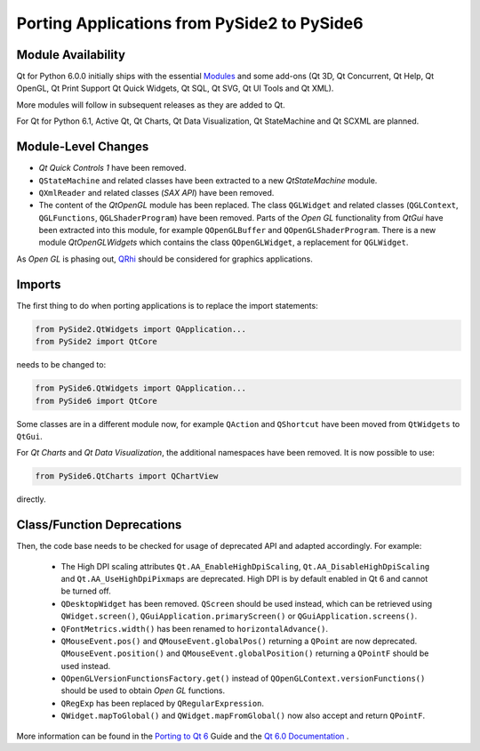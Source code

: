 Porting Applications from PySide2 to PySide6
============================================

Module Availability
-------------------

Qt for Python 6.0.0 initially ships with the essential
`Modules <https://doc.qt.io/qt-6/qtmodules.html>`_ and some
add-ons (Qt 3D, Qt Concurrent, Qt Help, Qt OpenGL, Qt Print Support
Qt Quick Widgets, Qt SQL, Qt SVG, Qt UI Tools and Qt XML).

More modules will follow in subsequent releases as they
are added to Qt.

For Qt for Python 6.1, Active Qt, Qt Charts, Qt Data Visualization,
Qt StateMachine and Qt SCXML are planned.

Module-Level Changes
--------------------

* *Qt Quick Controls 1* have been removed.
* ``QStateMachine`` and related classes have been extracted to a new
  *QtStateMachine* module.
* ``QXmlReader`` and related classes (*SAX API*) have been removed.
* The content of the *QtOpenGL* module has been replaced. The class
  ``QGLWidget`` and related classes (``QGLContext``, ``QGLFunctions``,
  ``QGLShaderProgram``) have been removed. Parts of the *Open GL*
  functionality from *QtGui* have been extracted into this module, for example
  ``QOpenGLBuffer`` and ``QOpenGLShaderProgram``.
  There is a new module *QtOpenGLWidgets* which contains the class
  ``QOpenGLWidget``, a replacement for ``QGLWidget``.

As *Open GL*  is phasing out,
`QRhi <https://doc.qt.io/qt-6/topics-graphics.html>`_ should be considered
for graphics applications.

Imports
-------

The first thing to do when porting applications is to replace the
import statements:

.. code-block:: python

    from PySide2.QtWidgets import QApplication...
    from PySide2 import QtCore

needs to be changed to:

.. code-block:: python

    from PySide6.QtWidgets import QApplication...
    from PySide6 import QtCore


Some classes are in a different module now, for example
``QAction`` and ``QShortcut`` have been moved from ``QtWidgets`` to ``QtGui``.

For *Qt Charts* and *Qt Data Visualization*, the additional namespaces have been
removed. It is now possible to use:

.. code-block:: python

    from PySide6.QtCharts import QChartView

directly.


Class/Function Deprecations
---------------------------

Then, the code base needs to be checked for usage of deprecated API and adapted
accordingly. For example:

 * The High DPI scaling attributes ``Qt.AA_EnableHighDpiScaling``,
   ``Qt.AA_DisableHighDpiScaling`` and ``Qt.AA_UseHighDpiPixmaps`` are
   deprecated. High DPI is by default enabled in Qt 6 and cannot be turned off.
 * ``QDesktopWidget`` has been removed. ``QScreen`` should be used instead,
   which can be retrieved using ``QWidget.screen()``,
   ``QGuiApplication.primaryScreen()`` or ``QGuiApplication.screens()``.
 * ``QFontMetrics.width()`` has been renamed to ``horizontalAdvance()``.
 * ``QMouseEvent.pos()`` and ``QMouseEvent.globalPos()`` returning a ``QPoint``
   are now deprecated. ``QMouseEvent.position()`` and
   ``QMouseEvent.globalPosition()`` returning a ``QPointF`` should be used
   instead.
 * ``QOpenGLVersionFunctionsFactory.get()`` instead of
   ``QOpenGLContext.versionFunctions()`` should be used to obtain
   *Open GL* functions.
 * ``QRegExp`` has been replaced by ``QRegularExpression``.
 * ``QWidget.mapToGlobal()`` and ``QWidget.mapFromGlobal()`` now also accept
   and return ``QPointF``.

More information can be found in the
`Porting to Qt 6 <https://doc.qt.io/qt-6/portingguide.html>`_ Guide
and the `Qt 6.0 Documentation <https://doc.qt.io/qt-6/index.html>`_ .
